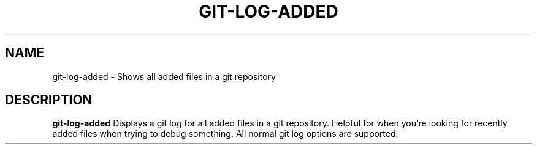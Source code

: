 .TH GIT-LOG-ADDED 1
.SH NAME
git-log-added \- Shows all added files in a git repository

.SH DESCRIPTION
.B git-log-added
Displays a git log for all added files in a git repository. Helpful for when you're looking
for recently added files when trying to debug something. All normal git log options are supported.
